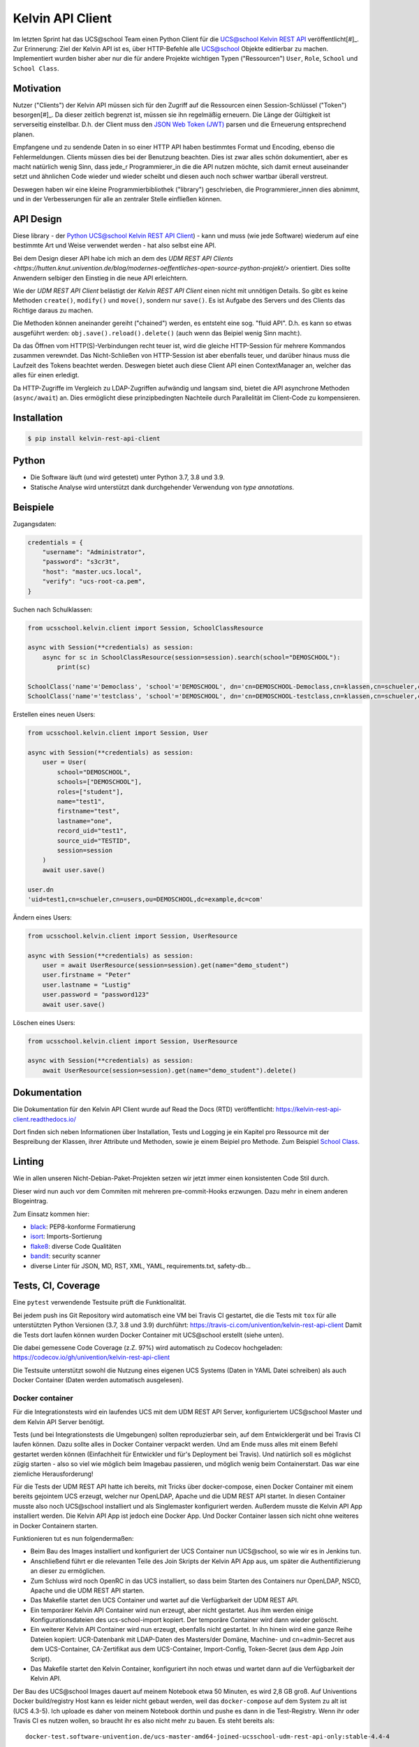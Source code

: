 =================
Kelvin API Client
=================

Im letzten Sprint hat das UCS\@school Team einen Python Client für die `UCS\@school Kelvin REST API <https://docs.software-univention.de/ucsschool-kelvin-rest-api/>`_ veröffentlicht[#]_.
Zur Erinnerung: Ziel der Kelvin API ist es, über HTTP-Befehle alle UCS@school Objekte editierbar zu machen.
Implementiert wurden bisher aber nur die für andere Projekte wichtigen Typen ("Ressourcen") ``User``, ``Role``, ``School`` und ``School Class``.

Motivation
----------

Nutzer ("Clients") der Kelvin API müssen sich für den Zugriff auf die Ressourcen einen Session-Schlüssel ("Token") besorgen[#]_.
Da dieser zeitlich begrenzt ist, müssen sie ihn regelmäßig erneuern.
Die Länge der Gültigkeit ist serverseitig einstellbar.
D.h. der Client muss den `JSON Web Token (JWT) <https://en.wikipedia.org/wiki/JSON_Web_Token>`_ parsen und die Erneuerung entsprechend planen.

Empfangene und zu sendende Daten in so einer HTTP API haben bestimmtes Format und Encoding, ebenso die Fehlermeldungen.
Clients müssen dies bei der Benutzung beachten.
Dies ist zwar alles schön dokumentiert, aber es macht natürlich wenig Sinn, dass jede_r Programmierer_in die die API nutzen möchte, sich damit erneut auseinander setzt und ähnlichen Code wieder und wieder scheibt und diesen auch noch schwer wartbar überall verstreut.

Deswegen haben wir eine kleine Programmierbibliothek ("library") geschrieben, die Programmierer_innen dies abnimmt, und in der Verbesserungen für alle an zentraler Stelle einfließen können.

API Design
----------

Diese library - der `Python UCS\@school Kelvin REST API Client <https://github.com/univention/kelvin-rest-api-client>`_) - kann und muss (wie jede Software) wiederum auf eine bestimmte Art und Weise verwendet werden - hat also selbst eine API.

Bei dem Design dieser API habe ich mich an dem des `UDM REST API Clients <https://hutten.knut.univention.de/blog/modernes-oeffentliches-open-source-python-projekt/>` orientiert.
Dies sollte Anwendern selbiger den Einstieg in die neue API erleichtern.

Wie der *UDM REST API Client* belästigt der *Kelvin REST API Client* einen nicht mit unnötigen Details.
So gibt es keine Methoden ``create()``, ``modify()`` und ``move()``, sondern nur ``save()``.
Es ist Aufgabe des Servers und des Clients das Richtige daraus zu machen.

Die Methoden können aneinander gereiht ("chained") werden, es entsteht eine sog. "fluid API".
D.h. es kann so etwas ausgeführt werden: ``obj.save().reload().delete()`` (auch wenn das Beipiel wenig Sinn macht:).

Da das Öffnen vom HTTP(S)-Verbindungen recht teuer ist, wird die gleiche HTTP-Session für mehrere Kommandos zusammen verewndet.
Das Nicht-Schließen von HTTP-Session ist aber ebenfalls teuer, und darüber hinaus muss die Laufzeit des Tokens beachtet werden.
Deswegen bietet auch diese Client API einen ContextManager an, welcher das alles für einen erledigt.

Da HTTP-Zugriffe im Vergleich zu LDAP-Zugriffen aufwändig und langsam sind, bietet die API asynchrone Methoden (``async/await``) an.
Dies ermöglicht diese prinzipbedingten Nachteile durch Parallelität im Client-Code zu kompensieren.

Installation
------------

.. code-block:: shell

    $ pip install kelvin-rest-api-client

Python
------

* Die Software läuft (und wird getestet) unter Python 3.7, 3.8 und 3.9.
* Statische Analyse wird unterstützt dank durchgehender Verwendung von *type annotations*.

Beispiele
---------

Zugangsdaten:

.. code-block:: python

    credentials = {
        "username": "Administrator",
        "password": "s3cr3t",
        "host": "master.ucs.local",
        "verify": "ucs-root-ca.pem",
    }

Suchen nach Schulklassen:

.. code-block:: python

    from ucsschool.kelvin.client import Session, SchoolClassResource

    async with Session(**credentials) as session:
        async for sc in SchoolClassResource(session=session).search(school="DEMOSCHOOL"):
            print(sc)

    SchoolClass('name'='Democlass', 'school'='DEMOSCHOOL', dn='cn=DEMOSCHOOL-Democlass,cn=klassen,cn=schueler,cn=groups,ou=DEMOSCHOOL,dc=example,dc=com')
    SchoolClass('name'='testclass', 'school'='DEMOSCHOOL', dn='cn=DEMOSCHOOL-testclass,cn=klassen,cn=schueler,cn=groups,ou=DEMOSCHOOL,dc=example,dc=com')

Erstellen eines neuen Users:

.. code-block:: python

    from ucsschool.kelvin.client import Session, User

    async with Session(**credentials) as session:
        user = User(
            school="DEMOSCHOOL",
            schools=["DEMOSCHOOL"],
            roles=["student"],
            name="test1",
            firstname="test",
            lastname="one",
            record_uid="test1",
            source_uid="TESTID",
            session=session
        )
        await user.save()

    user.dn
    'uid=test1,cn=schueler,cn=users,ou=DEMOSCHOOL,dc=example,dc=com'

Ändern eines Users:

.. code-block:: python

    from ucsschool.kelvin.client import Session, UserResource

    async with Session(**credentials) as session:
        user = await UserResource(session=session).get(name="demo_student")
        user.firstname = "Peter"
        user.lastname = "Lustig"
        user.password = "password123"
        await user.save()

Löschen eines Users:

.. code-block:: python

    from ucsschool.kelvin.client import Session, UserResource

    async with Session(**credentials) as session:
        await UserResource(session=session).get(name="demo_student").delete()


Dokumentation
-------------

Die Dokumentation für den Kelvin API Client wurde auf Read the Docs (RTD) veröffentlicht: https://kelvin-rest-api-client.readthedocs.io/

Dort finden sich neben Informationen über Installation, Tests und Logging je ein Kapitel pro Ressource mit der Bespreibung der Klassen, ihrer Attribute und Methoden, sowie je einem Beipiel pro Methode.
Zum Beispiel `School Class <https://kelvin-rest-api-client.readthedocs.io/en/latest/usage-school-class.html>`_.

Linting
-------

Wie in allen unseren Nicht-Debian-Paket-Projekten setzen wir jetzt immer einen konsistenten Code Stil durch.

Dieser wird nun auch vor dem Commiten mit mehreren pre-commit-Hooks erzwungen.
Dazu mehr in einem anderen Blogeintrag.

Zum Einsatz kommen hier:

* `black <https://github.com/psf/black>`_: PEP8-konforme Formatierung
* `isort <https://github.com/timothycrosley/isort>`_: Imports-Sortierung
* `flake8 <https://gitlab.com/pycqa/flake8>`_: diverse Code Qualitäten
* `bandit <https://github.com/PyCQA/bandit>`_: security scanner
* diverse Linter für JSON, MD, RST, XML, YAML, requirements.txt, safety-db...

Tests, CI, Coverage
-------------------

Eine ``pytest`` verwendende Testsuite prüft die Funktionalität.

Bei jedem push ins Git Repository wird automatisch eine VM bei Travis CI gestartet, die die Tests mit ``tox`` für alle unterstützten Python Versionen (3.7, 3.8 und 3.9) durchführt: https://travis-ci.com/univention/kelvin-rest-api-client
Damit die Tests dort laufen können wurden Docker Container mit UCS\@school erstellt (siehe unten).

Die dabei gemessene Code Coverage (z.Z. 97%) wird automatisch zu Codecov hochgeladen: https://codecov.io/gh/univention/kelvin-rest-api-client

Die Testsuite unterstützt sowohl die Nutzung eines eigenen UCS Systems (Daten in YAML Datei schreiben) als auch Docker Container (Daten werden automatisch ausgelesen).

Docker container
^^^^^^^^^^^^^^^^

Für die Integrationstests wird ein laufendes UCS mit dem UDM REST API Server, konfiguriertem UCS\@school Master und dem Kelvin API Server benötigt.

Tests (und bei Integrationstests die Umgebungen) sollten reproduzierbar sein, auf dem Entwicklergerät und bei Travis CI laufen können.
Dazu sollte alles in Docker Container verpackt werden.
Und am Ende muss alles mit einem Befehl gestartet werden können (Einfachheit für Entwickler und für's Deployment bei Travis).
Und natürlich soll es möglichst zügig starten - also so viel wie möglich beim Imagebau passieren, und möglich wenig beim Containerstart.
Das war eine ziemliche Herausforderung!

Für die Tests der UDM REST API hatte ich bereits, mit Tricks über docker-compose, einen Docker Container mit einem bereits gejointem UCS erzeugt, welcher nur OpenLDAP, Apache und die UDM REST API startet.
In diesen Container musste also noch UCS\@school installiert und als Singlemaster konfiguriert werden.
Außerdem musste die Kelvin API App installiert werden.
Die Kelvin API App ist jedoch eine Docker App.
Und Docker Container lassen sich nicht ohne weiteres in Docker Containern starten.

Funktionieren tut es nun folgendermaßen:

* Beim Bau des Images installiert und konfiguriert der UCS Container nun UCS\@school, so wie wir es in Jenkins tun.
* Anschließend führt er die relevanten Teile des Join Skripts der Kelvin API App aus, um später die Authentifizierung an dieser zu ermöglichen.
* Zum Schluss wird noch OpenRC in das UCS installiert, so dass beim Starten des Containers nur OpenLDAP, NSCD, Apache und die UDM REST API starten.
* Das Makefile startet den UCS Container und wartet auf die Verfügbarkeit der UDM REST API.
* Ein temporärer Kelvin API Container wird nun erzeugt, aber nicht gestartet. Aus ihm werden einige Konfigurationsdateien des ucs-school-import kopiert. Der temporäre Container wird dann wieder gelöscht.
* Ein weiterer Kelvin API Container wird nun erzeugt, ebenfalls nicht gestartet. In ihn hinein wird eine ganze Reihe Dateien kopiert: UCR-Datenbank mit LDAP-Daten des Masters/der Domäne, Machine- und cn=admin-Secret aus dem UCS-Container, CA-Zertifikat aus dem UCS-Container, Import-Config, Token-Secret (aus dem App Join Script).
* Das Makefile startet den Kelvin Container, konfiguriert ihn noch etwas und wartet dann auf die Verfügbarkeit der Kelvin API.

Der Bau des UCS\@school Images dauert auf meinem Notebook etwa 50 Minuten, es wird 2,8 GB groß.
Auf Univentions Docker build/registry Host kann es leider nicht gebaut werden, weil das ``docker-compose`` auf dem System zu alt ist (UCS 4.3-5).
Ich uploade es daher von meinem Notebook dorthin und pushe es dann in die Test-Registry.
Wenn ihr oder Travis CI es nutzen wollen, so braucht ihr es also nicht mehr zu bauen.
Es steht bereits als::

    docker-test.software-univention.de/ucs-master-amd64-joined-ucsschool-udm-rest-api-only:stable-4.4-4

Das Start der Container sieht in etwa so aus:

.. code-block:: shell

    $ make start-docker-containers

    Downloading Docker image '..-ucsschool-udm-rest-api-only:stable-4.4-4'...
    Downloading Docker image '../ucsschool-kelvin-rest-api:1.4.0'...
    Starting UCS docker container...
    Waiting for UCS docker container to start...
    Waiting for IP address of UCS container...
    Waiting for UDM REST API...........
    Creating Kelvin REST API container...
    Configuring Kelvin REST API container...
    Rebuilding the OpenAPI client library in the Kelvin API Container...
    Starting Kelvin REST API server...
    Waiting for Kelvin docker container to start...
    Waiting for IP address of Kelvin container...
    Waiting for Kelvin API...
    Fixing log file permissions...
    Setting up reverse proxy...
    ==> UDM REST API log file: /tmp/udm-rest-api-log/directory-manager-rest.log
    ==> UDM REST API: http://172.17.0.2/univention/udm/
    ==> Kelvin API configs: /tmp/kelvin-api/configs/
    ==> Kelvin API hooks: /tmp/kelvin-api/kelvin-hooks/
    ==> Kelvin API log file: /tmp/kelvin-api/log/http.log
    ==> Kelvin API: http://172.17.0.3:8911/ucsschool/kelvin/v1/docs
    ==> Kelvin API: https://172.17.0.2/ucsschool/kelvin/v1/docs

Der Start der beiden Container dauert auf meinem Notebook 40-60 Sekunden.
Sie brauchen zusammen etwa 500 MB RAM.

Anschließend können die Tests ohne weitere Konfiguration gestartet werden.
Sie laufen auf meinem Notebook etwa 2 Minuten lang.

Links
-----

* Repo auf internem Gitlab: https://git.knut.univention.de/univention/components/kelvin-rest-api-client
* Repo auf Github: https://github.com/univention/kelvin-rest-api-client
* Documentation: https://kelvin-rest-api-client.readthedocs.io
* Tests (Travis CI): https://travis-ci.com/univention/kelvin-rest-api-client
* Coverage: https://codecov.io/gh/univention/kelvin-rest-api-client


.. [#] Auf Grund von Umplanungen wurde der Code bereits veröffentlicht, aber noch nicht QAt.
.. [#] https://docs.software-univention.de/ucsschool-kelvin-rest-api/authentication-authorization.html
